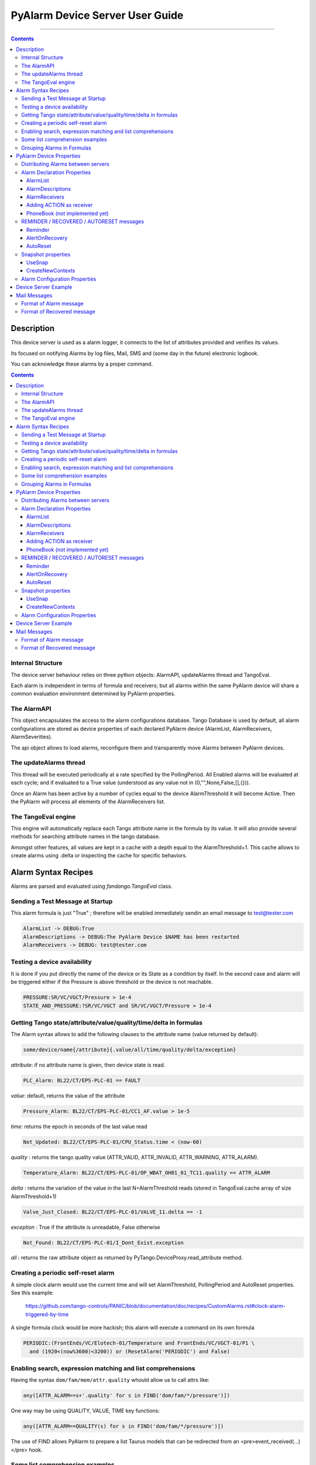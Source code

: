 ================================
PyAlarm Device Server User Guide
================================

--------------------------------------------------------------------------------------------------------

.. contents::

Description
===========

This device server is used as a alarm logger, it connects to the list of attributes provided and verifies its values.

Its focused on notifying Alarms by log files, Mail, SMS and (some day in the future) electronic logbook.

You can acknowledge these alarms by a proper command.

.. contents::

Internal Structure
------------------

The device server behaviour relies on three python objects: AlarmAPI, updateAlarms thread and TangoEval.

Each alarm is independent in terms of formula and receivers; but all alarms within the same PyAlarm device
will share a common evaluation environment determined by PyAlarm properties.

The AlarmAPI
------------

This object encapsulates the access to the alarm configurations database. 
Tango Database is used by default, all alarm configurations are stored as device properties 
of each declared PyAlarm device (AlarmList, AlarmReceivers, AlarmSeverities).

The api object allows to load alarms, reconfigure them and transparently move Alarms between PyAlarm devices.

The updateAlarms thread
-----------------------

This thread will be executed periodically at a rate specified by the PollingPeriod.
All Enabled alarms will be evaluated at each cycle; and if evaluated to a True value (understood as any value not in (0,"",None,False,[],{})).

Once an Alarm has been active by a number of cycles equal to the device AlarmThreshold it will become Active. 
Then the PyAlarm will process all elements of the AlarmReceivers list.

The TangoEval engine
--------------------

This engine will automatically replace each Tango attribute name in the formula by its value. 
It will also provide several methods for searching attribute names in the tango database.

Amongst other features, all values are kept in a cache with a depth equal to the AlarmThreshold+1. 
This cache allows to create alarms using .delta or inspecting the cache for specific behaviors.


Alarm Syntax Recipes
====================

Alarms are parsed and evaluated using *fandango.TangoEval* class.

Sending a Test Message at Startup
---------------------------------

This alarm formula is just "True" ; therefore will be enabled immediately sendin an email message to test@tester.com

.. code-block::

  AlarmList -> DEBUG:True
  AlarmDescriptions -> DEBUG:The PyAlarm Device $NAME has been restarted
  AlarmReceivers -> DEBUG: test@tester.com

Testing a device availability
-----------------------------

It is done if you put directly the name of the device or its State as a condition by itself. In the second case and alarm will be triggered either if the Pressure is above threshold or the device is not reachable.

.. code-block::

  PRESSURE:SR/VC/VGCT/Pressure > 1e-4
  STATE_AND_PRESSURE:?SR/VC/VGCT and SR/VC/VGCT/Pressure > 1e-4


Getting Tango state/attribute/value/quality/time/delta in formulas
------------------------------------------------------------------

The Alarm syntax allows to add the following clauses to the attribute name (value returned by default):

.. code-block::

  some/device/name{/attribute}{.value/all/time/quality/delta/exception} 

*attribute*: if no attribute name is given, then device state is read.

.. code-block::

  PLC_Alarm: BL22/CT/EPS-PLC-01 == FAULT

*value*: default, returns the value of the attribute

.. code-block::

  Pressure_Alarm: BL22/CT/EPS-PLC-01/CC1_AF.value > 1e-5

*time*: returns the epoch in seconds of the last value read

.. code-block::

  Not_Updated: BL22/CT/EPS-PLC-01/CPU_Status.time < (now-60)

*quality* : returns the tango quality value (ATTR_VALID, ATTR_INVALID, ATTR_WARNING, ATTR_ALARM).

.. code-block::

  Temperature_Alarm: BL22/CT/EPS-PLC-01/OP_WBAT_OH01_01_TC11.quality == ATTR_ALARM

*delta* : returns the variation of the value in the last N=AlarmThreshold reads (stored in TangoEval.cache array of size AlarmThreshold+1)

.. code-block::

  Valve_Just_Closed: BL22/CT/EPS-PLC-01/VALVE_11.delta == -1

*exception* : True if the attribute is unreadable, False otherwise

.. code-block::

  Not_Found: BL22/CT/EPS-PLC-01/I_Dont_Exist.exception

*all* : returns the raw attribute object as returned by PyTango.DeviceProxy.read_attribute method.

Creating a periodic self-reset alarm
------------------------------------

A simple clock alarm would use the current time and will set AlarmThreshold, PollingPeriod and AutoReset properties. See this example:

  https://github.com/tango-controls/PANIC/blob/documentation/doc/recipes/CustomAlarms.rst#clock-alarm-triggered-by-time

A single formula clock would be more hackish; this alarm will execute a command on its own formula

.. code-block:: python

  PERIODIC:(FrontEnds/VC/Elotech-01/Temperature and FrontEnds/VC/VGCT-01/P1 \ 
    and (1920<(now%3600)<3200)) or (ResetAlarm('PERIODIC') and False)

Enabling search, expression matching and list comprehensions
------------------------------------------------------------

Having the syntax ``dom/fam/mem/attr.quality`` whould allow us to call attrs like:

.. code-block:: python

  any([ATTR_ALARM==s+'.quality' for s in FIND('dom/fam/*/pressure')])

One way may be using QUALITY, VALUE, TIME key functions:

.. code-block:: python

  any([ATTR_ALARM==QUALITY(s) for s in FIND('dom/fam/*/pressure')]) 

The use of FIND allows PyAlarm to prepare a list Taurus models that can be redirected from an <pre>event_received(...)</pre> hook.

Some list comprehension examples
--------------------------------

.. code-block:: python

  any([s for s in FIND(SR/ID/SCW01/Cooler*Err*)])

equals to 

.. code-block:: python

  any(FIND(SR/ID/SCW01/Cooler*Err*))

The negate:

.. code-block:: python

  any([s==0 for s in FIND(SR/ID/SCW01/Cooler*Err*)])

is equivalent to

.. code-block:: python

  any(not s for s in FIND(SR/ID/SCW01/Cooler*Err*)])

is equivalent to

.. code-block:: python

  not all(FIND(SR/ID/SCW01/Cooler*Err*))

is equivalent to

.. code-block:: python

  [s for s in FIND(SR/ID/SCW01/Cooler*Err*) if not s]


Grouping Alarms in Formulas
---------------------------

The proper way is (for readability I use upper case letters for alarms):

.. code-block:: python

  ALARM_1: just/my/tango/attribute_1
  ALARM_2: just/my/tango/attribute_2

then:

.. code-block:: python

  ALARM_1_OR_2: ALARM_1 or ALARM_2

or:

.. code-block:: python

  ALARM_1_OR_2: any(( ALARM_1 , ALARM_2 ))

or:

.. code-block:: python

  ALARM_ANY: any( FIND(my/alarm/device/ALARM_*) )

Any alarm you declare becomes both a PyAlarm attribute and a variable that you can anywhere (also in other PyAlarm devices). You don't trigger any new read because you just use the result of the formula already evaluated.

The GROUP is used to tell you that a set of conditions has changed from its previous state. GROUP instead will be triggered not if any is True, but if any of them toggles to True. It forces you to put the whole path to the alarm:

.. code-block:: python

  GROUP(my/alarm/device/ALARM_[12])

----

PyAlarm Device Properties
=========================

Distributing Alarms between servers
-----------------------------------

Alarms can be distributed between PyAlarm servers using the PyAlarm/AlarmsList property. A Panic system works well with 1200+ alarms distributed in 75 devices, with loads between 5 and 70 attrs/device. But instead of thinking in terms of N attrs/pyalarm you must distribute load trying to group all attributes from the same host or subsystem.

There are two reasons to do that (and also apply to Archiving):

* When a host is down you'll have a lot of proxy threads in background trying to reconnect to lost devices. If alarms are distributed on rough numbers it becomes a lot of timeouts spreading through the system. When alarms are grouped by host you isolate the problems.

* Same applies for very event-intensive devices. Devices that generate a lot of information will need lower attrs/pyalarm ratio than devices that do not change so much.

But, it is a good advice to keep the overall number of alarms in the system below 10K alarms. For manageability of the log system and avoid avalanches of useless information the logical number of alarms should be around or below 1000.

----

Alarm Declaration Properties
----------------------------

AlarmList
.........

Format of alarms will be:

.. code-block::

  TAG1:LT/VC/Dev1
  TAG2:LT/VC/Dev1/State
  TAG3:LT/VC/Dev1/Pressure > 1e-4

NOTE: This property was previously called AlarmsList; it is still loaded if AlarmList is empty for backward compatibility

AlarmDescriptions
.................

Description to be included in emails for each alarm. The format is:

  TAG:AlarmDescriptions...

NOTE: Special Tags like $NAME (for name of PyAlarm device) or $TAG (for name of the Alarm) will be automatically replaced in description.

AlarmReceivers
..............

.. code-block::

  TAG1:vacuum@accelerator.es,SMS:+34935924381,file:/tmp/err.log
  vacuum@accelerator.es:TAG1,TAG2,TAG3

Other options are SNAP or ACTION:

.. code-block::

  user@cells.es,
  SMS:+34666777888, #If SMS sending available
  SNAP, #Alarm changes will be recorded in SNAP database.
  ACTION(alarm:command,mach/alarm/beep/play_sequence,$DESCRIPTION)


Adding ACTION as receiver
.........................

Executing a command on alarm/disable/reset/acknowledge:

.. code-block::

  ACTION(alarm:command,mach/alarm/beep/play_sequence,$DESCRIPTION)

The syntax allow both attribute/command execution and the usage of multiple typed arguments:

.. code-block::

 ACTION(alarm:command,mach/dummy/motor/move,int(1),int(10))
 ACTION(reset:attribute,mach/dummy/motor/position,int(0))

Also commands added to the Class property @AllowedCommands@ can be executed:

.. code-block::

 ACTION(alarm:system:beep&)

PhoneBook (not implemented yet)
...............................

File where alarm receivers aliases are declared; e.g. 

.. code-block::

 User:user@accelerator.es;SMS:+34666555666 
 
Default location is: `` `$HOME/var/alarm_phone_book.log` ``
 
If User and Operator are defined in phonebook, AlarmsReceivers can be:

.. code-block::

  TAG2:User,Operator

----

REMINDER / RECOVERED / AUTORESET messages
-----------------------------------------

Reminder
........

If a number of seconds is set, a reminder mail will be sent while the alarm is still active, if 0 no Reminder will be sent.

AlertOnRecovery
...............

A message is sent if an alarm is active but the conditions of the attributes return to a safe value.
To enable the message the content of this property must contain 'email', 'sms' or both. If disabled no RECOVERY/AUTO-RESET messages are sent.

AutoReset
.........

If a number of seconds is set, the alarm will reset if the conditions are no longer active after the given interval.

----

Snapshot properties
-------------------

UseSnap
.......

If false no snapshots will be trigered (unless specifically added to receivers using "SNAP" ),

CreateNewContexts
.................

It enables PyAlarm to create new contexts for alarms if no matching context exists in the database.

----

Alarm Configuration Properties
------------------------------

(In future releases these properties could be individually configurable for each alarm)

**Enable** : If False forces the device to Disabled state and avoids messaging.

**LogFile** : File where alarms are logged Default: `"/tmp/alarm_$NAME.log"`

**FlagFile** : File where a 1 or 0 value will be written depending if theres active alarms or not.\n<br>This file can be used by other notification systems. Default:  `"/tmp/alarm_ds.nagios"`

**PollingPeriod** : Periode in seconds. in which all attributes not event-driven will be polled. Default: `60000`

**MaxAlarmsPerDay** : Max Number of Alarms to be sent each day to the same receiver. Default: `3`

**AlarmThreshold** : Min number of consecutive Events/Pollings that must trigger an Alarm. Default: `3`

**FromAddress** : Address that will appear as Sender in mail and SMS Default: `"controls"`

**SMSConfig** : Arguments for sendSMS command Default: ":"

**MaxMessagesPerAlarm** : To avoid the previous property to send a lot of messages continuously this property has been added to limit the maximum number of messages to be sent each time that an alarm is enabled/recovered/reset.

**StartupDelay** : Time that PyAlarm waits before starting the Alarm evaluation threads.

**EvalTimeout** : Timeout for read_attribute calls, in milliseconds .

**UseProcess** : To create new OS processes instead of threads.

----

Device Server Example
=====================

.. code-block::
 
  #---------------------------------------------------------
  # SERVER PyAlarm/AssemblyArea, PyAlarm device declaration
  #---------------------------------------------------------
  PyAlarm/AssemblyArea/DEVICE/PyAlarm: "LAB/VC/Alarms"
  # --- LAB/VC/Alarms properties
  LAB/VC/Alarms->AlarmDescriptions: "OVENPRESSURE:The pressure in the Oven exceeds Range",\
                                  "ADIXENPRESSURE:The pressure in the Roughing Station exceeds Range",\
                                  "OVENTEMPERATURE:The Temperature of the Oven exceeds Range",\
                                  "DEBUG:Just for debugging purposes"
  LAB/VC/Alarms->AlarmReceivers: OVENPRESSURE:somebody@cells.es,someone_else@cells.es,SMS:+34999666333,\
                               ADIXENPRESSURE:somebody@cells.es,someone_else@cells.es,SMS:+34999666333,\
                               OVENTEMPERATURE:somebody@cells.es,someone_else@cells.es,SMS:+34999666333,\
                               DEBUG:somebody@cells.es
  LAB/VC/Alarms->AlarmsList: "OVENPRESSURE:LAB/VC/BestecOven-1/Pressure_mbar > 5e-4",\
                           "OVENRUNNING:LAB/VC/BestecOven-1/MaxValue > 70",\
                           "ADIXENPRESSURE:LAB/VC/Adixen-01/P1 > 1e-4 and OVENRUNNING",\
                           "OVENTEMPERATURE:LAB/VC/BestecOven-1/MaxValue > 220",\
                           "DEBUG:OVENRUNNING and not PCISDOWN"
  LAB/VC/Alarms->PollingPeriod: 30
  LAB/VC/Alarms->SMSConfig: ...


----

Mail Messages
=============


Format of Alarm message
-----------------------

.. code-block::

  Subject:     LAB/VC/Alarms: Alarm RECOVERED (OVENTEMPERATURE)
  Date:     Wed, 12 Nov 2008 11:52:39 +0100

  TAG: OVENTEMPERATURE
             LAB/VC/BestecOven-1/MaxValue > 220 was RECOVERED at Wed Nov 12 11:52:39 2008

  Alarm receivers are:
             somebody@cells.es
             someone_else@cells.es
  Other Active Alarms are:
             DEBUG:Fri Nov  7 18:37:35 2008:OVENRUNNING and not PCISDOWN
             OVENRUNNING:Fri Nov  7 18:37:17 2008:LAB/VC/BestecOven-1/MaxValue > 70
  Past Alarms were:
             OVENTEMPERATURE:Fri Nov  7 20:49:46 2008


Format of Recovered message
---------------------------

.. code-block::

  Subject:     LAB/VC/Alarms: Alarm RECOVERED (OVENTEMPERATURE)
  Date:     Wed, 12 Nov 2008 11:52:39 +0100

  TAG: OVENTEMPERATURE
             LAB/VC/BestecOven-1/MaxValue > 220 was RECOVERED at Wed Nov 12 11:52:39 2008

  Alarm receivers are:
             somebody@cells.es
             someone_else@cells.es
  Other Active Alarms are:
             DEBUG:Fri Nov  7 18:37:35 2008:OVENRUNNING and not PCISDOWN
             OVENRUNNING:Fri Nov  7 18:37:17 2008:LAB/VC/BestecOven-1/MaxValue > 70
  Past Alarms were:
             OVENTEMPERATURE:Fri Nov  7 20:49:46 2008
